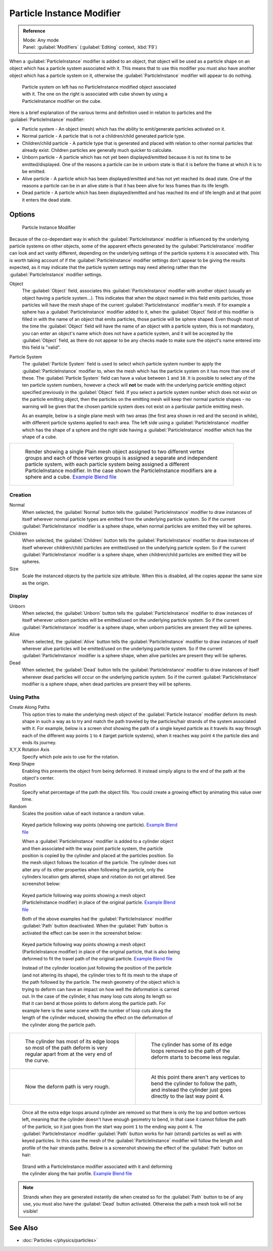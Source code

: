 
..    TODO/Review: {{Review|im=new?}} .


Particle Instance Modifier
**************************

.. admonition:: Reference
   :class: refbox

   | Mode:     Any mode
   | Panel:    :guilabel:`Modifiers` (:guilabel:`Editing` context, :kbd:`F9`)


When a :guilabel:`ParticleInstance` modifier is added to an object, that object will be used
as a particle shape on an object which has a particle system associated with it. This means
that to use this modifier you must also have another object which has a particle system on it,
otherwise the :guilabel:`ParticleInstance` modifier will appear to do nothing.


.. figure:: /images/Manual_-_Modifiers_-_Particle_Instance_Modifier_-_Planes.jpg
   :width: 500px
   :figwidth: 500px

   Particle system on left has no ParticleInstance modified object associated with it. The one on the right is associated with cube shown by using a ParticleInstance modifier on the cube.


Here is a brief explanation of the various terms and definition used in relation to particles
and the :guilabel:`ParticleInstance` modifier:

- Particle system - An object (mesh) which has the ability to emit/generate particles activated on it.
- Normal particle - A particle that is not a children/child generated particle type.
- Children/child particle - A particle type that is generated and placed with relation to other normal particles that already exist. Children particles are generally much quicker to calculate.
- Unborn particle - A particle which has not yet been displayed/emitted because it is not its time to be emitted/displayed. One of the reasons a particle can be in unborn state is that it is before the frame at which it is to be emitted.
- Alive particle - A particle which has been displayed/emitted and has not yet reached its dead state. One of the reasons a particle can be in an alive state is that it has been alive for less frames than its life length.
- Dead particle - A particle which has been displayed/emitted and has reached its end of life length and at that point it enters the dead state.


Options
=======

.. figure:: /images/Doc26-particleInstanceModifier.jpg
   :width: 250px
   :figwidth: 250px

   Particle Instance Modifier


Because of the co-dependant way in which the :guilabel:`ParticleInstance` modifier is
influenced by the underlying particle systems on other objects, some of the apparent effects
generated by the :guilabel:`ParticleInstance` modifier can look and act vastly different,
depending on the underlying settings of the particle systems it is associated with. This is
worth taking account of if the :guilabel:`ParticleInstance` modifier settings don't appear to
be giving the results expected, as it may indicate that the particle system settings may need
altering rather than the :guilabel:`ParticleInstance` modifier settings.


Object
   The :guilabel:`Object` field, associates this :guilabel:`ParticleInstance` modifier with another object (usually an object having a particle system...). This indicates that when the object named in this field emits particles, those particles will have the mesh shape of the current :guilabel:`ParticleInstance` modifier's mesh.
   If for example a sphere has a :guilabel:`ParticleInstance` modifier added to it, when the :guilabel:`Object` field of this modifier is filled in with the name of an object that emits particles, those particle will be sphere shaped.
   Even though most of the time the :guilabel:`Object` field will have the name of an object with a particle system, this is not mandatory, you can enter an object's name which does not have a particle system, and it will be accepted by the :guilabel:`Object` field, as there do not appear to be any checks made to make sure the object's name entered into this field is "valid".

Particle System
   The :guilabel:`Particle System` field is used to select which particle system number to apply the
   :guilabel:`ParticleInstance` modifier to,
   when the mesh which has the particle system on it has more than one of these.
   The :guilabel:`Particle System` field can have a value between ``1`` and ``10``.
   It is possible to select any of the ten particle system numbers, however a check will **not** be made with the
   underlying particle emitting object specified previously in the :guilabel:`Object` field.
   If you select a particle system number which does not exist on the particle emitting object, then the particles on
   the emitting mesh will keep their normal particle shapes - no warning will be given that the chosen particle
   system does not exist on a particular particle emitting mesh.

   As an example, below is a single plane mesh with two areas (the first area shown in red and the second in white), with different particle systems applied to each area. The left side using a :guilabel:`ParticleInstance` modifier which has the shape of a sphere and the right side having a :guilabel:`ParticleInstance` modifier which has the shape of a cube.


+--------------------------------------------------------------------------------------------------------------------------------------------------------------------------------------------------------------------------------------------------------------------------------------------------------------------------------------+
+.. figure:: /images/Manual_-_Modifiers_-_Particle_Instance_Modifiers_-_Split_Plane_2.jpg                                                                                                                                                                                                                                              +
+   :width: 610px                                                                                                                                                                                                                                                                                                                      +
+   :figwidth: 610px                                                                                                                                                                                                                                                                                                                   +
+                                                                                                                                                                                                                                                                                                                                      +
+   Render showing a single Plain mesh object assigned to two different vertex groups and each of those vertex groups is assigned a separate and independent particle system, with each particle system being assigned a different ParticleInstance modifier. In the case shown the ParticleInstance modifiers are a sphere and a cube.+
+   `Example Blend file <http://wiki.blender.org/index.php/Media:Manual - Modifiers - Particle Instance Modifiers - Split Plane.blend>`__                                                                                                                                                                                              +
+--------------------------------------------------------------------------------------------------------------------------------------------------------------------------------------------------------------------------------------------------------------------------------------------------------------------------------------+


Creation
--------

Normal
   When selected, the :guilabel:`Normal` button tells the :guilabel:`ParticleInstance` modifier to draw instances of itself wherever normal particle types are emitted from the underlying particle system. So if the current :guilabel:`ParticleInstance` modifier is a sphere shape, when normal particles are emitted they will be spheres.

Children
   When selected, the :guilabel:`Children` button tells the :guilabel:`ParticleInstance` modifier to draw instances of itself wherever children/child particles are emitted/used on the underlying particle system. So if the current :guilabel:`ParticleInstance` modifier is a sphere shape, when children/child particles are emitted they will be spheres.

Size
   Scale the instanced objects by the particle size attribute. When this is disabled, all the copies appear the same size as the origin.


Display
-------

Unborn
   When selected, the :guilabel:`Unborn` button tells the :guilabel:`ParticleInstance` modifier to draw instances of itself wherever unborn particles will be emitted/used on the underlying particle system. So if the current :guilabel:`ParticleInstance` modifier is a sphere shape, when unborn particles are present they will be spheres.

Alive
   When selected, the :guilabel:`Alive` button tells the :guilabel:`ParticleInstance` modifier to draw instances of itself wherever alive particles will be emitted/used on the underlying particle system. So if the current :guilabel:`ParticleInstance` modifier is a sphere shape, when alive particles are present they will be spheres.

Dead
   When selected, the :guilabel:`Dead` button tells the :guilabel:`ParticleInstance` modifier to draw instances of itself wherever dead particles will occur on the underlying particle system. So if the current :guilabel:`ParticleInstance` modifier is a sphere shape, when dead particles are present they will be spheres.


Using Paths
-----------

Create Along Paths
   This option tries to make the underlying mesh object of the :guilabel:`Particle Instance` modifier deform its mesh shape in such a way as to try and match the path traveled by the particles/hair strands of the system associated with it.
   For example, below is a screen shot showing the path of a single keyed particle as it travels its way through each of the different way points ``1`` to ``4`` (target particle systems), when it reaches way point ``4`` the particle dies and ends its journey.

X,Y,X Rotation Axis
   Specify which pole axis to use for the rotation.
Keep Shape
   Enabling this prevents the object from being deformed. It instead simply aligns to the end of the path at the object's center.
Position
   Specify what percentage of the path the object fills. You could create a growing effect by animating this value over time.
Random
   Scales the position value of each instance a random value.


.. figure:: /images/Manual_-_Particle_Instance_Modifier_-_Keyed_Particle_Example_1.jpg
   :width: 500px
   :figwidth: 500px

   Keyed particle following way points (showing one particle).
   `Example Blend file <http://wiki.blender.org/index.php/Media:Manual - Particle Instance Modifier - Keyed Particle Example 1.blend>`__


   When a :guilabel:`ParticleInstance` modifier is added to a cylinder object and then associated with the way point particle system, the particle position is copied by the cylinder and placed at the particles position. So the mesh object follows the location of the particle. The cylinder does not alter any of its other properties when following the particle, only the cylinders location gets altered, shape and rotation do not get altered. See screenshot below:


.. figure:: /images/Manual_-_Particle_Instance_Modifier_-_Keyed_Particle_Example_2.jpg
   :width: 500px
   :figwidth: 500px

   Keyed particle following way points showing a mesh object (ParticleInstance modifier) in place of the original particle.
   `Example Blend file <http://wiki.blender.org/index.php/Media:Manual - Particle Instance Modifier - Keyed Particle Example 2.blend>`__


   Both of the above examples had the :guilabel:`ParticleInstance` modifier :guilabel:`Path` button deactivated.
   When the :guilabel:`Path` button is activated the effect can be seen in the screenshot below:


.. figure:: /images/Manual_-_Particle_Instance_Modifier_-_Keyed_Particle_Example_3.jpg
   :width: 500px
   :figwidth: 500px

   Keyed particle following way points showing a mesh object (ParticleInstance modifier) in place of the original particle, that is also being deformed to fit the travel path of the original particle.
   `Example Blend file <http://wiki.blender.org/index.php/Media:Manual - Particle Instance Modifier - Keyed Particle Example 3.blend>`__


   Instead of the cylinder location just following the position of the particle (and not altering its shape), the cylinder tries to fit its mesh to the shape of the path followed by the particle.
   The mesh geometry of the object which is trying to deform can have an impact on how well the deformation is carried out. In the case of the cylinder, it has many loop cuts along its length so that it can bend at those points to deform along the particle path.
   For example here is the same scene with the number of loop cuts along the length of the cylinder reduced, showing the effect on the deformation of the cylinder along the particle path.


+------------------------------------------------------------------------------------------------------------------------------+--------------------------------------------------------------------------------------------------------------------------------------------------------+
+.. figure:: /images/Manual_-_Particle_Instance_Modifier_-_Keyed_Particle_Example_4.jpg                                        |.. figure:: /images/Manual_-_Particle_Instance_Modifier_-_Keyed_Particle_Example_5.jpg                                                                  +
+   :width: 300px                                                                                                              |   :width: 300px                                                                                                                                        +
+   :figwidth: 300px                                                                                                           |   :figwidth: 300px                                                                                                                                     +
+                                                                                                                              |                                                                                                                                                        +
+   The cylinder has most of its edge loops so most of the path deform is very regular apart from at the very end of the curve.|   The cylinder has some of its edge loops removed so the path of the deform starts to become less regular.                                             +
+------------------------------------------------------------------------------------------------------------------------------+--------------------------------------------------------------------------------------------------------------------------------------------------------+
+.. figure:: /images/Manual_-_Particle_Instance_Modifier_-_Keyed_Particle_Example_6.jpg                                        |.. figure:: /images/Manual_-_Particle_Instance_Modifier_-_Keyed_Particle_Example_7.jpg                                                                  +
+   :width: 300px                                                                                                              |   :width: 300px                                                                                                                                        +
+   :figwidth: 300px                                                                                                           |   :figwidth: 300px                                                                                                                                     +
+                                                                                                                              |                                                                                                                                                        +
+   Now the deform path is very rough.                                                                                         |   At this point there aren't any vertices to bend the cylinder to follow the path, and instead the cylinder just goes directly to the last way point 4.+
+------------------------------------------------------------------------------------------------------------------------------+--------------------------------------------------------------------------------------------------------------------------------------------------------+


   Once all the extra edge loops around cylinder are removed so that there is only the top and bottom vertices left, meaning that the cylinder doesn't have enough geometry to bend, in that case it cannot follow the path of the particle, so it just goes from the start way point ``1`` to the ending way point ``4``.
   The :guilabel:`ParticleInstance` modifier :guilabel:`Path` button works for hair (strand) particles as well as with keyed particles. In this case the mesh of the :guilabel:`ParticleInstance` modifier will follow the length and profile of the hair strands paths.
   Below is a screenshot showing the effect of the :guilabel:`Path` button on hair:


.. figure:: /images/Manual_-_Particle_Instance_Modifier_-_Strand_Mesh_Deform.jpg
   :width: 500px
   :figwidth: 500px

   Strand with a ParticleInstance modifier associated with it and deforming the cylinder along the hair profile.
   `Example Blend file <http://wiki.blender.org/index.php/Media:Manual - Particle Instance Modifier - Strand Mesh Deform.blend>`__


.. note::

   Strands when they are generated instantly die when created so for the :guilabel:`Path` button
   to be of any use, you must also have the :guilabel:`Dead` button activated.
   Otherwise the path a mesh took will not be visible!


..    Comment: <!--
   {{Note|Note|Thanks to [[User:Soylentgreen|Soylentgreen]] for explaining how the {{Literal|Path}} button works - without his help, I would still have been completely lost... -- [[User:Terrywallwork|Terrywallwork]] -- 6th Nov 2008.}}
   --> .


See Also
========

- :doc:`Particles </physics/particles>`


